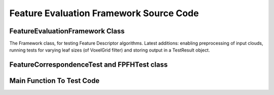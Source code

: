 Feature Evaluation Framework Source Code
========================================

.. _evaluation_framework_6_24:

FeatureEvaluationFramework Class
--------------------------------

The Framework class, for testing Feature Descriptor algorithms. Latest additions: enabling preprocessing of input clouds, running tests for varying leaf sizes (of VoxelGrid filter) and storing output in a TestResult object.

.. code-block:: cpp
   :linenos:
   
   #include <vector>
   #include <map>
   #include <fstream>
   #include <string>
   
   #include <boost/tokenizer.hpp>
   #include <boost/algorithm/string/trim.hpp>
   #include <boost/timer.hpp>
   
   #include <pcl/pcl_base.h>
   #include <pcl/point_cloud.h>
   #include <pcl/point_types.h>
   
   #include <pcl/kdtree/tree_types.h>
   #include <pcl/kdtree/kdtree.h>
   #include <pcl/kdtree/kdtree_flann.h>
   
   #include <pcl/filters/voxel_grid.h>
   
   #include <pcl/features/feature.h>
   #include <pcl/features/normal_3d.h>
   #include <pcl/features/fpfh.h>
   
   #include <pcl/registration/transforms.h>
   
   #include <Eigen/Core>
   #include <Eigen/StdVector>
   
   #include "feature_test.h"
   
   namespace pcl
   {
     /** \brief Framework class for running multiple feature correspondence trials on specified datasets and input parameters.
       *
       */
     template <typename PointIn>
     class FeatureEvaluationFramework: public PCLBase<PointIn>
     {
     public:
       typedef pcl::PointCloud<PointIn> PointCloudIn;
       typedef typename PointCloudIn::Ptr PointCloudInPtr;
       typedef typename PointCloudIn::ConstPtr PointCloudInConstPtr;
   
       typedef std::map <std::string, std::string> ParameterList;
   
       typedef typename FeatureCorrespondenceTest<PointIn>::Ptr FeatureCorrespondenceTestPtr;
   
     private:
       /** \brief Stores a single dataset on which algorithm will be executed.
         *
         */
       class CloudDataset
       {
       public:
         CloudDataset () : label_("Dataset"), source_input_(), target_input_(), ground_truths_(Eigen::Matrix4f::Identity())
         {}
   
         CloudDataset (std::string label, PointCloudInPtr &source, PointCloudInPtr &target, Eigen::Matrix4f &ground_truths) :
           label_(label), source_input_(source), target_input_(target), ground_truths_(ground_truths)
         {}
   
         std::string label_;
   
         PointCloudInPtr source_input_;
         PointCloudInPtr target_input_;
   
         Eigen::Matrix4f ground_truths_;
       };
   
       /** \brief Stores a set of parameter values, and corresponding feature name.
         *
         */
       class Trial
       {
       public:
         Trial () : feature_name_("Unknown"), label_ ("Empty trial"), params_ () {}
   
         Trial (std::string feature_name, std::string label, ParameterList &params) :
           feature_name_(feature_name), label_(label), params_(params)
         {}
   
         std::string feature_name_;
         std::string label_;
   
         ParameterList params_;
       };
   
       class LeafSize
       {
       public:
         LeafSize () : x_(0.05), y_(0.05), z_(0.05) {}
   
         LeafSize (float x, float y, float z) : x_(x), y_(y), z_(z) {}
   
         float x_, y_, z_;
       };
   
       class TestResult
       {
       public:
         TestResult () {}
   
         void print ()
         {
           std::cout << "----------Test Details:----------" << std::endl;
           std::cout << "Feature Name:  " << feature_name_ << std::endl;
           std::cout << "Input Dataset: " << dataset_label_ << std::endl;
           std::cout << "Parameters:    " << trial_label_ << std::endl;
           if (done_preprocessing_)
             std::cout << "Leaf size:     "
             << leaf_size_x_ << " "
             << leaf_size_y_ << " "
             << leaf_size_z_ << " "
             << std::endl;
           std::cout << "----------Test Results:----------" << std::endl;
           std::cout << "Source Size:   " << preprocessed_source_size_ << std::endl;
           std::cout << "Target Size:   " << preprocessed_target_size_ << std::endl;
           std::cout << "Successes:     " << successes_ << std::endl;
           std::cout << "Failures:      " << failures_ << std::endl;
           std::cout << "Time Taken For Feature Computations:" << std::endl;
           std::cout << "  Source:      " << time_source_ << std::endl;
           std::cout << "  Target:      " << time_target_ << std::endl;
           std::cout << "  Total:       " << time_features_ << std::endl;
           std::cout << "---------------------------------" << std::endl;
   
           std::cout << std::endl;
         }
   
         std::string feature_name_, dataset_label_, trial_label_;
         float leaf_size_x_, leaf_size_y_, leaf_size_z_;
         int source_size_, target_size_;
         bool done_preprocessing_;
         int preprocessed_source_size_, preprocessed_target_size_;
         int successes_, failures_;
         double time_features_, time_source_, time_target_;
       };
   
     public:
       /** \brief Adds all feature descriptor test classes to list of tests.
         *
         */
       FeatureEvaluationFramework ()
       {
         tests_.clear();
         all_trials_.resize(0);
         datasets_.resize(0);
         leaf_sizes_.resize(0);
   
         log_file_ = "test_results.txt";
   
         do_preprocessing_ = false;
         verbose_ = true;
   
         // Build our Test registry (We'll need a line here for every feature test we've implemented)
         //includeTest<PFHTest<PointIn, Normal, FPFHSignature33> > ();
         includeTest<FPFHTest<PointIn, Normal, FPFHSignature33> > ();
         //includeTest<MySuperAwesomeFeatureTest<PointIn, Histogram<123> > > ();
         // and so on ..
       }
   
       /** \brief Stores a pair (feature name, parameterlist) in list of trials.
         *
         * \note The parameter list should be passed as a map<string,string> of (key,value) pairs.
         *
         * \note The actual parsing of the parameter value strings into respective types (int, float, etc)
         * should be implemented in the setParameters method of the corresponding FeatureTest class.
         */
       void addTrial (std::string feature_name, ParameterList &params, std::string label)
       {
         all_trials_.push_back(Trial(feature_name, label, params));
       }
   
       /** \brief Reads a string of (parameter, value) pairs for a trial and adds the trial to list.
         *
         * \note The parameter list should be formatted as "param_name1=param_value1, param_name2=param_value2, ..."
         */
       void addTrial (std::string feature_name, std::string params_str, std::string label = "")
       {
         if (label == "") label = params_str;
         ParameterList params;
   
         boost::char_separator<char> sep(", ");
         boost::tokenizer<boost::char_separator<char> > tokens(params_str, sep);
   
         for (boost::tokenizer<boost::char_separator<char> >::iterator it = tokens.begin(); it != tokens.end(); it++)
         {
           size_t found = (*it).find('=');
           if (found == std::string::npos) continue;
           else
           {
             params[(*it).substr(0,found)] = (*it).substr(found+1);
           }
         }
   
         addTrial(feature_name, params, label);
       }
   
       /** \brief Reads parameter values line-by-line from an input file
         *
         * \note Each line of file should have a feature name and  a set of parameters.
         *
         * \note Each line should be formatted as : "feature_name param_name1=param_value1, param_name2=param_value2, ... "
         */
       void addTrialsFromFile (std::string filename)
       {
         std::ifstream infile (filename.c_str());
         std::string feature, params;
   
         while (!infile.eof())
         {
           infile >> feature;
           if (infile.eof()) break;
           getline (infile, params);
           boost::trim(params);
           addTrial (feature, params);
         }
   
         infile.close();
       }
   
       /** \brief Adds a set of labelled input data to list.
         *
         */
       void addDataset (std::string label, PointCloudInPtr &source, PointCloudInPtr &target, Eigen::Matrix4f &ground_truths)
       {
         CloudDataset data (label, source, target, ground_truths);
         datasets_.push_back (data);
       }
   
       /** \brief Controls the preprocessing (downsampling) of input clouds before running the tests
         *
         */
       void setPreProcessing (bool flag)
       {
         do_preprocessing_ = flag;
       }
   
       void addLeafSize (float x, float y, float z)
       {
         leaf_sizes_.push_back( LeafSize(x,y,z) );
       }
   
       void doPreProcessing (size_t dataset_index, size_t leaf_index, PointCloudInPtr& preprocessed_source, PointCloudInPtr& preprocessed_target)
       {
         pcl::VoxelGrid<PointIn> vox_grid;
         vox_grid.setLeafSize (leaf_sizes_[leaf_index].x_, leaf_sizes_[leaf_index].y_, leaf_sizes_[leaf_index].z_);
   
         vox_grid.setInputCloud (datasets_[dataset_index].source_input_);
         vox_grid.filter (*preprocessed_source);
   
         vox_grid.setInputCloud (datasets_[dataset_index].target_input_);
         vox_grid.filter (*preprocessed_target);
       }
   
       TestResult runSingleTest (size_t dataset_index, size_t trial_index, size_t leaf_index)
       {
         const Trial & trial = all_trials_[trial_index];
   
         if (tests_.find(trial.feature_name_) == tests_.end())
         {
           PCL_ERROR ("Unrecognized feature name! (%s)", trial.feature_name_.c_str());
           return TestResult();
         }
   
         PointCloudInPtr preprocessed_source, preprocessed_target;
         if (do_preprocessing_)
         {
           preprocessed_source = PointCloudInPtr(new PointCloud<PointIn>);
           preprocessed_target = PointCloudInPtr(new PointCloud<PointIn>);
   
           if (verbose_) std::cout << "Preprocessing input clouds" << std::endl;
           doPreProcessing (dataset_index, leaf_index, preprocessed_source, preprocessed_target);
         }
         else
         {
           preprocessed_source = datasets_[dataset_index].source_input_;
           preprocessed_target = datasets_[dataset_index].target_input_;
         }
   
         if (verbose_) std::cout << "Set input clouds" << std::endl;
         (tests_[trial.feature_name_])->setInputClouds (preprocessed_source, preprocessed_target);
   
         if (verbose_) std::cout << "Set ground truths" << std::endl;
         (tests_[trial.feature_name_])->setGroundTruths (datasets_[dataset_index].ground_truths_);
   
         if (verbose_) std::cout << "Set parameters" << std::endl;
         (tests_[trial.feature_name_])->setParameters(trial.params_);
   
         double time_normals, time_source, time_target;
         if (verbose_) std::cout << "Computing features" << std::endl;
         boost::timer time_1;
         (tests_[trial.feature_name_])->computeFeatures(time_source, time_target);
         double time_features = time_1.elapsed();
         if (verbose_) std::cout << "Time taken: " << time_features << std::endl;
   
         if (verbose_) std::cout << "Computing correspondences" << std::endl;
         (tests_[trial.feature_name_])->computeCorrespondences();
   
         if (verbose_) std::cout << "Computing results" << std::endl;
         (tests_[trial.feature_name_])->computeResults();
   
         TestResult result;
   
         result.feature_name_ = trial.feature_name_;
         result.dataset_label_ = datasets_[dataset_index].label_;
         result.trial_label_ = all_trials_[trial_index].label_;
         result.leaf_size_x_ = leaf_sizes_[leaf_index].x_;
         result.leaf_size_y_ = leaf_sizes_[leaf_index].y_;
         result.leaf_size_z_ = leaf_sizes_[leaf_index].z_;
         result.source_size_ = (datasets_[dataset_index].source_input_)->points.size ();
         result.target_size_ = (datasets_[dataset_index].target_input_)->points.size ();
         result.done_preprocessing_ = do_preprocessing_;
         result.preprocessed_source_size_ = (preprocessed_source)->points.size ();
         result.preprocessed_target_size_ = (preprocessed_target)->points.size ();
         result.successes_ = (tests_[trial.feature_name_])->getSuccesses ();
         result.failures_ = (tests_[trial.feature_name_])->getFailures ();
         result.time_features_ = time_features;
         result.time_source_ = time_source;
         result.time_target_ = time_target;
   
         if (verbose_)
         {
           result.print ();
         }
   
         return result;
       }
   
       /** \brief Run each trial on each of the input dataset.
         *
         */
       void runAllTests ()
       {
         //For each dataset
         for (size_t d = 0; d < datasets_.size (); ++d)
         {
           // Run each trial
           for (size_t i = 0; i < all_trials_.size (); ++i)
           {
             if (do_preprocessing_)
             {
               // For each set of leaf size
               for (size_t l = 0; l < leaf_sizes_.size(); ++l)
               {
                 TestResult result = runSingleTest (d, i, l);
                 //do something with result here
               }
             }
             else
             {
               TestResult result = runSingleTest (d, i, 0);
             }
           }
         }
       }
   
       /** \brief Run tests on all sets of leaf sizes for downsampling, on given dataset and trial.
         *
         * \note Define similar functions for running tests on all trials, or all datasets.
         */
       void runTestsForLeafs (size_t dataset_index, size_t trial_index)
       {
         std::ofstream logfile (log_file_.c_str());
   
         logfile << "Feature Name: " << all_trials_[trial_index].feature_name_ << std::endl;
         logfile << "Parameters:   " << all_trials_[trial_index].label_ << std::endl;
         logfile << "Dataset:      " << datasets_[dataset_index].label_ << std::endl;
         logfile << "Source size:  " << (datasets_[dataset_index].source_input_)->points.size () << std::endl;
         logfile << "Testcases: Leaf size, Preprocessed Source Size, Preprocessed Target Size, Time for Source, Time for Target, Time for Features" << std::endl;
         logfile << std::endl;
   
         if (!do_preprocessing_)
         {
           PCL_ERROR ("Set Preprocessing Flag First!");
           return;
         }
   
         for (size_t l = 0; l < leaf_sizes_.size(); l++)
         {
           TestResult result = runSingleTest (dataset_index, trial_index, l);
           logfile << result.leaf_size_x_ << ", " << result.preprocessed_source_size_ << ", " << result.preprocessed_target_size_ << ", ";
           logfile << result.time_source_ << ", " << result.time_target_ << ", " << result.time_features_ << std::endl;
         }
   
         logfile << "EndFile" << std::endl;
         logfile.close();
       }
   
       void setLogFile (std::string s)
       {
         log_file_ = s;
       }
   
       void setVerbose (bool flag)
       {
         verbose_ = flag;
       }
   
       void clearTrials ()
       {
         all_trials_.clear();
       }
   
       void clearDatasets ()
       {
         datasets_.clear();
       }
   
     private:
   
       /** \brief Add the given test class to our registry of correspondence tests
         *
         */
       template <class FeatureCorrespondenceTest>
       void includeTest ()
       {
         FeatureCorrespondenceTest test;
   
         // Every feature has a "getClassName"
         // I think we can make FeatureCorrespondenceTest a friend and expose this method
         tests_[test.getClassName ()] = typename FeatureCorrespondenceTest::Ptr  (new FeatureCorrespondenceTest);
       }
   
       /** \brief A list of the parameters for each trial
         */
       std::vector<Trial> all_trials_;
   
       /** \brief A map from class name to the FeatureCorrespondenceTests for those tests
         */
       std::map<std::string, FeatureCorrespondenceTestPtr> tests_;
   
       /** \brief Set of input data to run each test on.
         */
       std::vector<CloudDataset, Eigen::aligned_allocator<CloudDataset> > datasets_;
   
       /** \brief Flag for controlling preprocessing of input clouds
         */
       bool do_preprocessing_;
   
       /** \brief Leaf size for downsampling point cloud using VoxelGrid
         */
       std::vector<LeafSize> leaf_sizes_;
   
       /** \brief File for recording test outputs
         */
       std::string log_file_;
   
       /** \brief Control console output during execution of tests
         */
       bool verbose_;
     };
   
   }
      
.. _feature_test_6_24:

FeatureCorrespondenceTest and FPFHTest class
--------------------------------------------

.. code-block:: cpp
   :linenos:
   
   #include <vector>
   #include <map>
   
   #include <boost/shared_ptr.hpp>
   #include <boost/lexical_cast.hpp>
   #include <boost/timer.hpp>
   
   #include <pcl/pcl_base.h>
   #include <pcl/point_cloud.h>
   #include <pcl/point_types.h>
   
   #include <pcl/kdtree/tree_types.h>
   #include <pcl/kdtree/kdtree.h>
   #include <pcl/kdtree/kdtree_flann.h>
   
   #include <pcl/features/feature.h>
   #include <pcl/features/normal_3d.h>
   #include <pcl/features/fpfh.h>
   
   #include <pcl/registration/transforms.h>
   
   #include <Eigen/Core>
   
   namespace pcl
   {
     /** \brief FeatureCorrespondenceTest is the base class implementing the functionality for running Feature Correspondence tests.
       *
       * To test a Feature Descriptor algorithm, derive a separate class corresponding to that algorithm from this base class.
       * Implement following methods:
       * setParameters(ParameterList) Provide input parameters
       * computeFeatures() Compute feature descriptors
       * computeCorrespondences() Compute correspondences between source and target feature descriptors
       */
     template <typename PointIn>
     class FeatureCorrespondenceTest: public PCLBase<PointIn>
     {
     public:
       typedef pcl::PointCloud<PointIn> PointCloudIn;
       typedef typename PointCloudIn::Ptr PointCloudInPtr;
       typedef typename PointCloudIn::ConstPtr PointCloudInConstPtr;
   
       typedef std::map<int, int> MapSourceTargetIndices;
       typedef MapSourceTargetIndices* MapSourceTargetIndicesPtr;
   
       typedef std::map <std::string, std::string> ParameterList;
   
       typedef typename boost::shared_ptr<FeatureCorrespondenceTest<PointIn> > Ptr;
   
     public:
       /** \brief Empty constructor
         */
        FeatureCorrespondenceTest () : source_input_(), target_input_(), source_transform_(new pcl::PointCloud<PointIn>),
                                       correspondences_(), ground_truths_(Eigen::Matrix4f::Identity ()),
                                       search_threshold_(0.01), no_of_successes_(0), no_of_failures_(0) {}
   
       inline void
       setInputClouds (const PointCloudInPtr &source, const PointCloudInPtr &target)
       {
         source_input_ = source;
         target_input_ = target;
       }
   
       inline void
       setSearchThreshold (float threshold) { search_threshold_ = threshold; }
   
       /** \brief Store the "ground truth" correspondences between source and target.
         *
         * \param ground_truths Map of source point index to corresponding target point index.
         */
       inline void
       setGroundTruths (const Eigen::Matrix4f &ground_truths)
       {
         ground_truths_ = ground_truths;
       }
   
       /** \brief Calculate number of correspondences within \a search_threshold_ of respective ground truth point
         *
         */
       void
       computeResults ();
   
       inline int
       getSuccesses () { return no_of_successes_; }
   
       inline int
       getFailures () { return no_of_failures_; }
   
       /** \brief Temporary fix until FeatureCorrespondenceTest is made a friend of the Feature Estimation class.
         *
         */
       virtual std::string
       getClassName () { return "FeatureTest"; }
   
       virtual void
       setParameters (ParameterList params) {}
   
       virtual void
       computeFeatures (double&, double&) {}
   
       virtual void
       computeFeatures () {}
   
       /** \brief Calculate the nearest neighbour of each source_feature_ point in the target_feature_ cloud in n-D feature space
         *
         */
       virtual void
       computeCorrespondences () {}
   
     protected:
   
       PointCloudInPtr source_input_;
       PointCloudInPtr target_input_;
       PointCloudInPtr source_transform_;
   
       MapSourceTargetIndicesPtr correspondences_;
   
       Eigen::Matrix4f ground_truths_;
   
       float search_threshold_;
   
       int no_of_successes_, no_of_failures_;
   
     };
   
     template <typename PointIn, typename NormalT, typename FeatureDescriptor>
     class FPFHTest : public FeatureCorrespondenceTest<PointIn>
     {
     public:
       using FeatureCorrespondenceTest<PointIn>::source_input_;
       using FeatureCorrespondenceTest<PointIn>::target_input_;
       using FeatureCorrespondenceTest<PointIn>::correspondences_;
   
       typedef pcl::PointCloud<FeatureDescriptor> Features;
       typedef typename Features::Ptr FeaturesPtr;
       typedef typename Features::ConstPtr FeaturesConstPtr;
   
       typedef typename pcl::KdTree<FeatureDescriptor> KdTree;
       typedef typename pcl::KdTree<FeatureDescriptor>::Ptr KdTreePtr;
   
   
       typedef pcl::PointCloud<NormalT> NormalIn;
       typedef typename NormalIn::Ptr NormalInPtr;
       typedef typename NormalIn::ConstPtr NormalInConstPtr;
   
       typedef typename pcl::KdTreeFLANN<PointIn> KdTreePointIn;
       typedef typename KdTreePointIn::Ptr KdTreePointInPtr;
   
       typedef typename FeatureCorrespondenceTest<PointIn>::ParameterList ParameterList;
       typedef typename FeatureCorrespondenceTest<PointIn>::MapSourceTargetIndices MapSourceTargetIndices;
       typedef typename FeatureCorrespondenceTest<PointIn>::MapSourceTargetIndicesPtr MapSourceTargetIndicesPtr;
   
     public:
       FPFHTest () : source_normals_(), target_normals_(), source_features_(),
                     target_features_(), search_radius_(0.05), tree_()
       {
         FeatureCorrespondenceTest<PointIn> ();
       }
   
       inline void setRadiusSearch (float radius) { search_radius_ = radius; }
   
       /** \brief Calculate surface normals of input source and target clouds.
         *
         */
       void
       computeNormals (float search_radius);
   
       /** \brief Set parameters for feature correspondence test algorithm
         *
         */
       void
       setParameters (ParameterList &params);
   
       /** \brief Compute the FPFH feature descriptors of source and target clouds, and return the time taken for both source and target features
         *
         */
       void
       computeFeatures (double& time_source, double& time_target);
   
       /** \brief Compute the FPFH feature descriptors of source and target clouds
         *
         */
       void
       computeFeatures ();
   
       /** \brief Calculate the nearest neighbour of each source_feature_ point in the target_feature_ cloud in n-D feature space
         *
         */
       void
       computeCorrespondences ();
   
       std::string
       getClassName () { return "FPFHEstimation"; }
   
     protected:
       float search_radius_;
   
       FeaturesPtr source_features_;
       FeaturesPtr target_features_;
   
       KdTreePtr tree_;
   
       NormalInPtr source_normals_;
       NormalInPtr target_normals_;
   
     };
   
   }
   
   template <typename PointIn> void
   pcl::FeatureCorrespondenceTest<PointIn>::computeResults ()
   {
     if (correspondences_ == NULL)
       return;
   
     no_of_successes_ = 0;
     no_of_failures_ = 0;
   
     pcl::transformPointCloud (*source_input_,*source_transform_,ground_truths_);
   
     for (int index = 0; index < (source_input_->points).size(); index++)
     {
       int corresponding_point = (*correspondences_)[index];
       float distance_3d = pcl::euclideanDistance<PointIn, PointIn> ((target_input_->points)[corresponding_point],
                                                                     (source_transform_->points)[index]);
       if (distance_3d <= search_threshold_)
       {
         no_of_successes_++;
       }
       else
       {
         no_of_failures_++;
       }
     }
   }
   
   template <typename PointIn, typename NormalT, typename FeatureDescriptor> void
   pcl::FPFHTest<PointIn, NormalT, FeatureDescriptor>::computeNormals (float search_radius)
   {
     NormalEstimation<PointIn, NormalT> ne_source;
     ne_source.setInputCloud (source_input_);
   
     KdTreePointInPtr tree_source (new KdTreeFLANN<PointIn> ());
     ne_source.setSearchMethod (tree_source);
   
     source_normals_ = NormalInPtr(new PointCloud<NormalT>);
   
     ne_source.setRadiusSearch (search_radius);
   
     ne_source.compute (*source_normals_);
   
   
     NormalEstimation<PointIn, NormalT> ne_target;
     ne_target.setInputCloud (target_input_);
   
     KdTreePointInPtr tree_target (new KdTreeFLANN<PointIn> ());
     ne_target.setSearchMethod (tree_target);
   
     target_normals_ = NormalInPtr(new PointCloud<NormalT>);
   
     ne_target.setRadiusSearch (search_radius);
   
     ne_target.compute (*target_normals_);
   
   }
   
   template <typename PointIn, typename NormalT, typename FeatureDescriptor> void
   pcl::FPFHTest<PointIn, NormalT, FeatureDescriptor>::setParameters (ParameterList &params)
   {
     if (params.find ("threshold") != params.end ())
     {
       float threshold = boost::lexical_cast<float>(params["threshold"]);
       this->setSearchThreshold (threshold);
     }
   
     if (params.find ("searchradius") != params.end ())
     {
       float radius = boost::lexical_cast<float>(params["searchradius"]);
       setRadiusSearch (radius);
     }
   }
   
   template <typename PointIn, typename NormalT, typename FeatureDescriptor> void
   pcl::FPFHTest<PointIn, NormalT, FeatureDescriptor>::computeFeatures (double& time_source, double& time_target)
   {
     std::cout << "FPFHTest: computing normals" << std::endl;
     computeNormals(0.5*search_radius_);
   
     FPFHEstimation<PointIn, NormalT, FeatureDescriptor> fpfh_source;
     fpfh_source.setInputCloud (source_input_);
     fpfh_source.setInputNormals (source_normals_);
   
     KdTreePointInPtr tree_source (new KdTreeFLANN<PointIn> ());
     fpfh_source.setSearchMethod (tree_source);
   
     source_features_ = FeaturesPtr(new PointCloud<FeatureDescriptor> ());
   
     fpfh_source.setRadiusSearch (search_radius_);
   
     std::cout << "FPFHTest: computing source features" << std::endl;
     boost::timer time_1;
     fpfh_source.compute (*source_features_);
     time_source = time_1.elapsed();
   
     FPFHEstimation<PointIn, NormalT, FeatureDescriptor> fpfh_target;
     fpfh_target.setInputCloud (target_input_);
     fpfh_target.setInputNormals (target_normals_);
   
     KdTreePointInPtr tree_target (new KdTreeFLANN<PointIn> ());
     fpfh_target.setSearchMethod (tree_target);
   
     target_features_ = FeaturesPtr(new PointCloud<FeatureDescriptor> ());
   
     fpfh_target.setRadiusSearch (search_radius_);
   
     std::cout << "FPFHTest: computing target features" << std::endl;
     boost::timer time_2;
     fpfh_target.compute (*target_features_);
     time_target = time_2.elapsed();
   }
   
   template <typename PointIn, typename NormalT, typename FeatureDescriptor> void
   pcl::FPFHTest<PointIn, NormalT, FeatureDescriptor>::computeFeatures ()
   {
     double t1, t2;
     computeFeatures (t1, t2);
   }
   
   template <typename PointIn, typename NormalT, typename FeatureDescriptor> void
   pcl::FPFHTest<PointIn, NormalT, FeatureDescriptor>::computeCorrespondences ()
   {
     if (source_features_ == NULL || target_features_ == NULL)
       return;
   
     tree_ = KdTreePtr(new KdTreeFLANN<FeatureDescriptor>);
     tree_->setInputCloud (target_features_);
   
     std::vector<int> nearest_neighbour (1,0);
     std::vector<float> distance (1,0.0);
   
     correspondences_ = new MapSourceTargetIndices;
   
     //std::cerr << "source_features_ size " << (source_features_->points).size() << std::endl;
   
     for (int index = 0; index < (source_features_->points).size(); index++)
     {
       int k = tree_->nearestKSearch ( (source_features_->points)[index], 1,
                                      nearest_neighbour, distance);
       //std::cerr << "Correspondences: " << index << " - " << nearest_neighbour[0] << std::endl;
       (*correspondences_)[index] = nearest_neighbour[0];
     }
   }

.. _test_feature_6_24:

Main Function To Test Code
--------------------------

.. code-block:: cpp
   :linenos:
   
   #include <iostream>
   #include <map>
   #include <fstream>
   
   #include <pcl/io/io.h>
   #include <pcl/io/pcd_io.h>
   
   #include <pcl/point_types.h>
   #include <pcl/features/fpfh.h>
   #include <pcl/filters/passthrough.h>
   
   #include <Eigen/Core>
   
   #include "feature_evaluation_framework.h"
   
   int main()
   {
     pcl::PointCloud<pcl::PointXYZRGB>::Ptr cloud1(new pcl::PointCloud<pcl::PointXYZRGB>);
   
     pcl::FeatureEvaluationFramework<pcl::PointXYZRGB> test_features;
   
     Eigen::Matrix4f ground_truths = Eigen::Matrix4f::Identity ();
   
     pcl::io::loadPCDFile("../conference_room/cloud_000.pcd", *cloud1);
   
     test_features.addDataset("cloud_000.pcd", cloud1, cloud1, ground_truths);
   
     std::cout << "Loaded input file to cloud" << std::endl;
   
     std::string parameters = "threshold=0.01, searchradius=0.003";
     test_features.addTrial ("FPFHEstimation", parameters, parameters);
   
     test_features.setVerbose (true);
     test_features.setPreProcessing (true);
     test_features.setLogFile ("variation-with-leaf-sizes.txt");
   
     std::ifstream leaf_file ("leafsizes.txt");
   
     float leaf_x, leaf_y, leaf_z;
   
     while (!leaf_file.eof())
     {
       leaf_file >> leaf_x >> leaf_y >> leaf_z;
       test_features.addLeafSize (leaf_x, leaf_y, leaf_z);
     }
     //test_features.addTrialsFromFile("paramlist.txt");
   
     test_features.runTestsForLeafs(0,0);
   
     return 0;
   }

      
